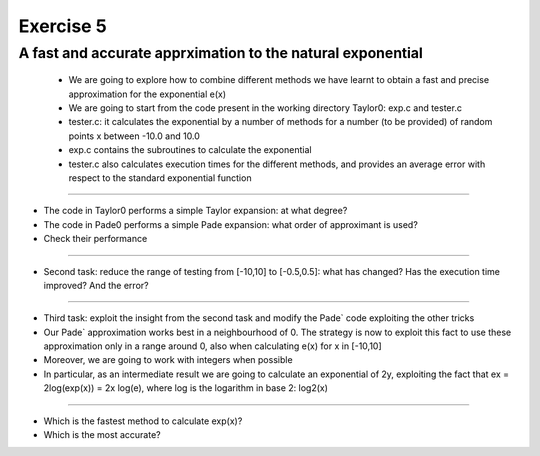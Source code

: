 =================================================================
Exercise 5
=================================================================

A fast and accurate apprximation to the natural exponential
======= 
           - We are going to explore how to combine different methods we have learnt to obtain a fast and precise approximation for the exponential e(x)
	   - We are going to start from the code present in the working directory Taylor0: exp.c and tester.c
           - tester.c: it calculates the exponential by a number of methods for a number (to be provided) of random points x between -10.0 and 10.0
           - exp.c contains the subroutines to calculate the exponential
           - tester.c also calculates execution times for the different methods, and provides an average error with respect to the standard exponential function

=======

- The code in Taylor0 performs a simple Taylor expansion: at what degree?

- The code in Pade0 performs a simple Pade expansion: what order of approximant is used?

- Check their performance

=======

- Second task: reduce the range of testing from [-10,10] to [-0.5,0.5]: what has changed? Has the execution time improved? And the error?

=======

- Third task: exploit the insight from the second task and modify the Pade` code exploiting the other tricks

- Our Pade` approximation works best in a neighbourhood of 0. The strategy is now to exploit this fact to use these approximation only in a range around 0, also when calculating e(x) for x in [-10,10]

- Moreover, we are going to work with integers when possible

- In particular, as an intermediate result we are going to calculate an exponential of 2y, exploiting the fact that ex = 2log(exp(x)) = 2x log(e), where log is the logarithm in base 2: log2(x)


=======

- Which is the fastest method to calculate exp(x)? 

- Which is the most accurate?
